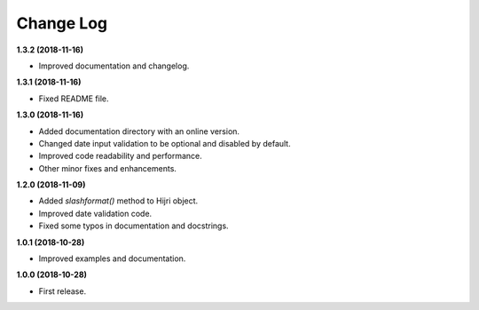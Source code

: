 Change Log
----------

**1.3.2 (2018-11-16)**

- Improved documentation and changelog.

**1.3.1 (2018-11-16)**

- Fixed README file.

**1.3.0 (2018-11-16)**

- Added documentation directory with an online version.
- Changed date input validation to be optional and disabled by default.
- Improved code readability and performance.
- Other minor fixes and enhancements.

**1.2.0 (2018-11-09)**

- Added `slashformat()` method to Hijri object.
- Improved date validation code.
- Fixed some typos in documentation and docstrings.

**1.0.1 (2018-10-28)**

- Improved examples and documentation.

**1.0.0 (2018-10-28)**

- First release.
